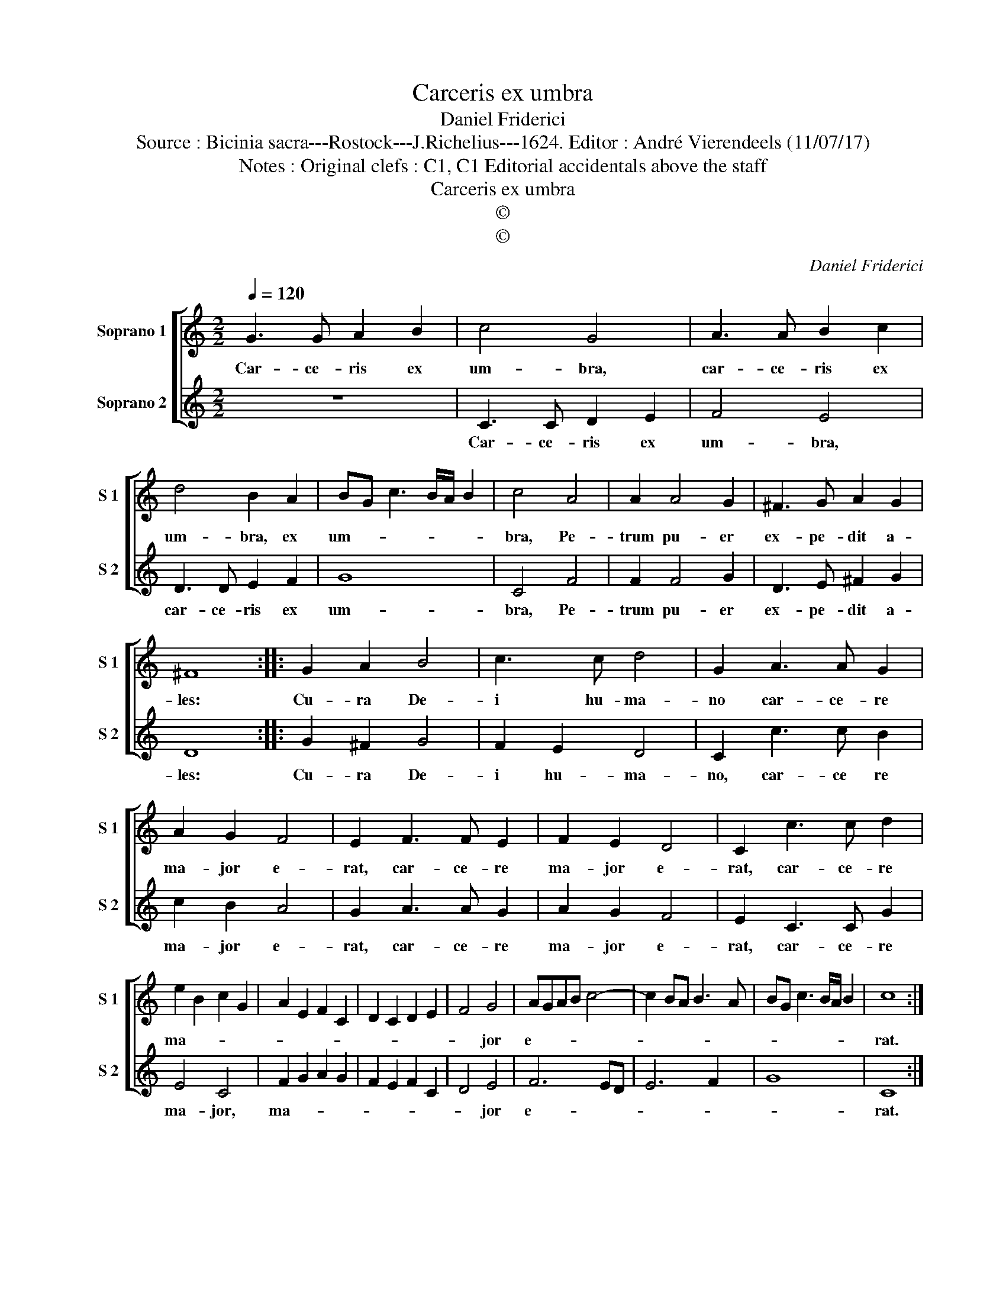 X:1
T:Carceris ex umbra
T:Daniel Friderici
T:Source : Bicinia sacra---Rostock---J.Richelius---1624. Editor : André Vierendeels (11/07/17)
T:Notes : Original clefs : C1, C1 Editorial accidentals above the staff
T:Carceris ex umbra
T:©
T:©
C:Daniel Friderici
Z:©
%%score [ 1 2 ]
L:1/8
Q:1/4=120
M:2/2
K:C
V:1 treble nm="Soprano 1" snm="S 1"
V:2 treble nm="Soprano 2" snm="S 2"
V:1
 G3 G A2 B2 | c4 G4 | A3 A B2 c2 | d4 B2 A2 | BG c3 B/A/ B2 | c4 A4 | A2 A4 G2 | ^F3 G A2 G2 | %8
w: Car- ce- ris ex|um- bra,|car- ce- ris ex|um- bra, ex|um- * * * * *|bra, Pe-|trum pu- er|ex- pe- dit a-|
 ^F8 :: G2 A2 B4 | c3 c d4 | G2 A3 A G2 | A2 G2 F4 | E2 F3 F E2 | F2 E2 D4 | C2 c3 c d2 | %16
w: les:|Cu- ra De-|i hu- ma-|no car- ce- re|ma- jor e-|rat, car- ce- re|ma- jor e-|rat, car- ce- re|
 e2 B2 c2 G2 | A2 E2 F2 C2 | D2 C2 D2 E2 | F4 G4 | AGAB c4- | c2 BA B3 A | BG c3 B/A/ B2 | c8 :| %24
w: ma- * * *|||* jor|e- * * * *|||rat.|
V:2
 z8 | C3 C D2 E2 | F4 E4 | D3 D E2 F2 | G8 | C4 F4 | F2 F4 G2 | D3 E ^F2 G2 | D8 :: G2 ^F2 G4 | %10
w: |Car- ce- ris ex|um- bra,|car- ce- ris ex|um-|bra, Pe-|trum pu- er|ex- pe- dit a-|les:|Cu- ra De-|
 F2 E2 D4 | C2 c3 c B2 | c2 B2 A4 | G2 A3 A G2 | A2 G2 F4 | E2 C3 C G2 | E4 C4 | F2 G2 A2 G2 | %18
w: i hu- ma-|no, car- ce re|ma- jor e-|rat, car- ce- re|ma- jor e-|rat, car- ce- re|ma- jor,|ma- * * *|
 F2 E2 F2 C2 | D4 E4 | F6 ED | E6 F2 | G8 | C8 :| %24
w: |* jor|e- * *|||rat.|


